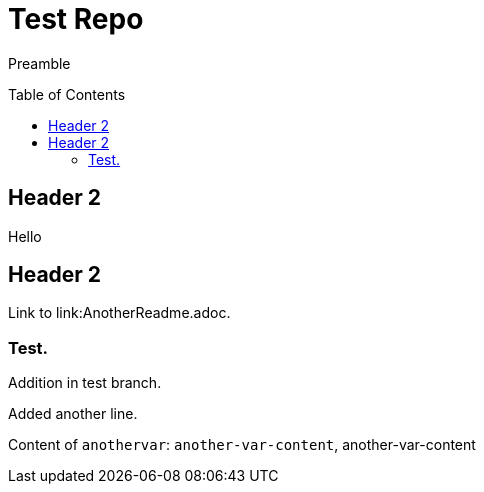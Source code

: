 = Test Repo
:toc:
:toc-placement: preamble
:anothervar: another-var-content

Preamble

== Header 2

Hello

== Header 2

Link to link:AnotherReadme.adoc.

=== Test.

Addition in test branch.

Added another line.

Content of `anothervar`: `{anothervar}`, {anothervar}
